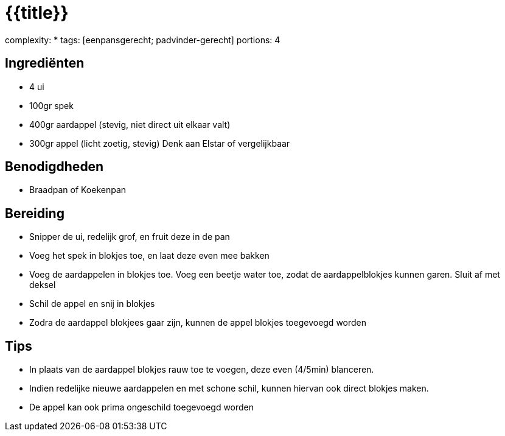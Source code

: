 = {{title}}

complexity: *
tags: [eenpansgerecht; padvinder-gerecht]
portions: 4


== Ingrediënten


- 4 ui
- 100gr spek
- 400gr aardappel (stevig, niet direct uit elkaar valt)
- 300gr appel (licht zoetig, stevig) Denk aan Elstar of vergelijkbaar


== Benodigdheden

- Braadpan of Koekenpan


== Bereiding

- Snipper de ui, redelijk grof, en fruit deze in de pan
- Voeg het spek in blokjes toe, en laat deze even mee bakken
- Voeg de aardappelen in blokjes toe. Voeg een beetje water toe, zodat de aardappelblokjes kunnen garen. Sluit af met deksel
- Schil de appel en snij in blokjes
- Zodra de aardappel blokjees gaar zijn, kunnen de appel blokjes toegevoegd worden


== Tips

- In plaats van de aardappel blokjes rauw toe te voegen, deze even (4/5min) blanceren.
- Indien redelijke nieuwe aardappelen en met schone schil, kunnen hiervan ook direct blokjes maken.
- De appel kan ook prima ongeschild toegevoegd worden